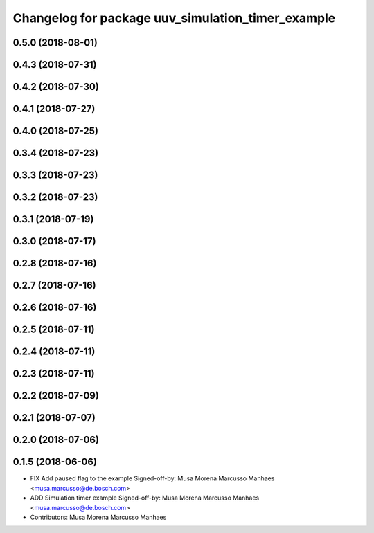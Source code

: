 ^^^^^^^^^^^^^^^^^^^^^^^^^^^^^^^^^^^^^^^^^^^^^^^^^^
Changelog for package uuv_simulation_timer_example
^^^^^^^^^^^^^^^^^^^^^^^^^^^^^^^^^^^^^^^^^^^^^^^^^^

0.5.0 (2018-08-01)
------------------

0.4.3 (2018-07-31)
------------------

0.4.2 (2018-07-30)
------------------

0.4.1 (2018-07-27)
------------------

0.4.0 (2018-07-25)
------------------

0.3.4 (2018-07-23)
------------------

0.3.3 (2018-07-23)
------------------

0.3.2 (2018-07-23)
------------------

0.3.1 (2018-07-19)
------------------

0.3.0 (2018-07-17)
------------------

0.2.8 (2018-07-16)
------------------

0.2.7 (2018-07-16)
------------------

0.2.6 (2018-07-16)
------------------

0.2.5 (2018-07-11)
------------------

0.2.4 (2018-07-11)
------------------

0.2.3 (2018-07-11)
------------------

0.2.2 (2018-07-09)
------------------

0.2.1 (2018-07-07)
------------------

0.2.0 (2018-07-06)
------------------

0.1.5 (2018-06-06)
------------------
* FIX Add paused flag to the example
  Signed-off-by: Musa Morena Marcusso Manhaes <musa.marcusso@de.bosch.com>
* ADD Simulation timer example
  Signed-off-by: Musa Morena Marcusso Manhaes <musa.marcusso@de.bosch.com>
* Contributors: Musa Morena Marcusso Manhaes
